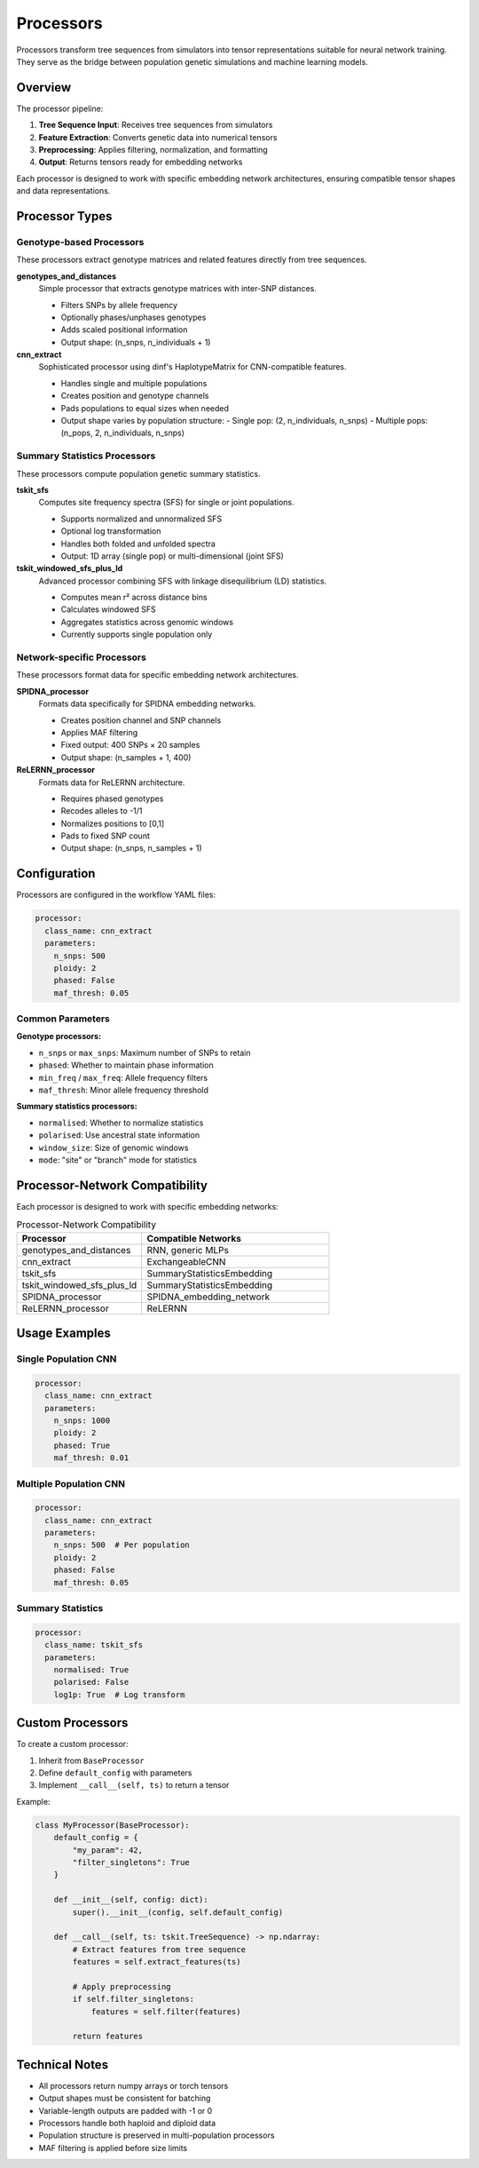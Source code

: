 Processors
==========

Processors transform tree sequences from simulators into tensor representations suitable for neural network training. They serve as the bridge between population genetic simulations and machine learning models.

Overview
--------

The processor pipeline:

1. **Tree Sequence Input**: Receives tree sequences from simulators
2. **Feature Extraction**: Converts genetic data into numerical tensors
3. **Preprocessing**: Applies filtering, normalization, and formatting
4. **Output**: Returns tensors ready for embedding networks

Each processor is designed to work with specific embedding network architectures, ensuring compatible tensor shapes and data representations.

Processor Types
---------------

Genotype-based Processors
~~~~~~~~~~~~~~~~~~~~~~~~~

These processors extract genotype matrices and related features directly from tree sequences.

**genotypes_and_distances**
   Simple processor that extracts genotype matrices with inter-SNP distances.
   
   - Filters SNPs by allele frequency
   - Optionally phases/unphases genotypes
   - Adds scaled positional information
   - Output shape: (n_snps, n_individuals + 1)

**cnn_extract**
   Sophisticated processor using dinf's HaplotypeMatrix for CNN-compatible features.
   
   - Handles single and multiple populations
   - Creates position and genotype channels
   - Pads populations to equal sizes when needed
   - Output shape varies by population structure:
     - Single pop: (2, n_individuals, n_snps)
     - Multiple pops: (n_pops, 2, n_individuals, n_snps)

Summary Statistics Processors
~~~~~~~~~~~~~~~~~~~~~~~~~~~~~

These processors compute population genetic summary statistics.

**tskit_sfs**
   Computes site frequency spectra (SFS) for single or joint populations.
   
   - Supports normalized and unnormalized SFS
   - Optional log transformation
   - Handles both folded and unfolded spectra
   - Output: 1D array (single pop) or multi-dimensional (joint SFS)

**tskit_windowed_sfs_plus_ld**
   Advanced processor combining SFS with linkage disequilibrium (LD) statistics.
   
   - Computes mean r² across distance bins
   - Calculates windowed SFS
   - Aggregates statistics across genomic windows
   - Currently supports single population only

Network-specific Processors
~~~~~~~~~~~~~~~~~~~~~~~~~~~

These processors format data for specific embedding network architectures.

**SPIDNA_processor**
   Formats data specifically for SPIDNA embedding networks.
   
   - Creates position channel and SNP channels
   - Applies MAF filtering
   - Fixed output: 400 SNPs × 20 samples
   - Output shape: (n_samples + 1, 400)

**ReLERNN_processor**
   Formats data for ReLERNN architecture.
   
   - Requires phased genotypes
   - Recodes alleles to -1/1
   - Normalizes positions to [0,1]
   - Pads to fixed SNP count
   - Output shape: (n_snps, n_samples + 1)

Configuration
-------------

Processors are configured in the workflow YAML files:

.. code-block:: yaml

   processor:
     class_name: cnn_extract
     parameters:
       n_snps: 500
       ploidy: 2
       phased: False
       maf_thresh: 0.05

Common Parameters
~~~~~~~~~~~~~~~~~

**Genotype processors:**

- ``n_snps`` or ``max_snps``: Maximum number of SNPs to retain
- ``phased``: Whether to maintain phase information
- ``min_freq`` / ``max_freq``: Allele frequency filters
- ``maf_thresh``: Minor allele frequency threshold

**Summary statistics processors:**

- ``normalised``: Whether to normalize statistics
- ``polarised``: Use ancestral state information
- ``window_size``: Size of genomic windows
- ``mode``: "site" or "branch" mode for statistics

Processor-Network Compatibility
-------------------------------

Each processor is designed to work with specific embedding networks:

.. list-table:: Processor-Network Compatibility
   :header-rows: 1
   :widths: 40 60

   * - Processor
     - Compatible Networks
   * - genotypes_and_distances
     - RNN, generic MLPs
   * - cnn_extract
     - ExchangeableCNN
   * - tskit_sfs
     - SummaryStatisticsEmbedding
   * - tskit_windowed_sfs_plus_ld
     - SummaryStatisticsEmbedding
   * - SPIDNA_processor
     - SPIDNA_embedding_network
   * - ReLERNN_processor
     - ReLERNN

Usage Examples
--------------

Single Population CNN
~~~~~~~~~~~~~~~~~~~~~

.. code-block:: yaml

   processor:
     class_name: cnn_extract
     parameters:
       n_snps: 1000
       ploidy: 2
       phased: True
       maf_thresh: 0.01

Multiple Population CNN
~~~~~~~~~~~~~~~~~~~~~~~

.. code-block:: yaml

   processor:
     class_name: cnn_extract
     parameters:
       n_snps: 500  # Per population
       ploidy: 2
       phased: False
       maf_thresh: 0.05

Summary Statistics
~~~~~~~~~~~~~~~~~~

.. code-block:: yaml

   processor:
     class_name: tskit_sfs
     parameters:
       normalised: True
       polarised: False
       log1p: True  # Log transform

Custom Processors
-----------------

To create a custom processor:

1. Inherit from ``BaseProcessor``
2. Define ``default_config`` with parameters
3. Implement ``__call__(self, ts)`` to return a tensor

Example:

.. code-block:: python

   class MyProcessor(BaseProcessor):
       default_config = {
           "my_param": 42,
           "filter_singletons": True
       }
       
       def __init__(self, config: dict):
           super().__init__(config, self.default_config)
       
       def __call__(self, ts: tskit.TreeSequence) -> np.ndarray:
           # Extract features from tree sequence
           features = self.extract_features(ts)
           
           # Apply preprocessing
           if self.filter_singletons:
               features = self.filter(features)
           
           return features

Technical Notes
---------------

- All processors return numpy arrays or torch tensors
- Output shapes must be consistent for batching
- Variable-length outputs are padded with -1 or 0
- Processors handle both haploid and diploid data
- Population structure is preserved in multi-population processors
- MAF filtering is applied before size limits